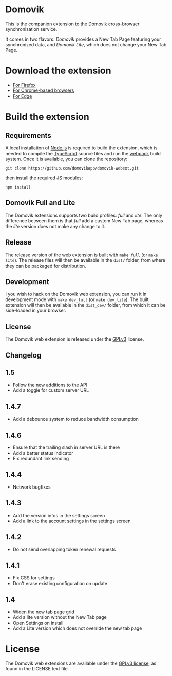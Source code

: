 * Domovik
This is the companion extension to the [[https://domovik.app][Domovik]] cross-browser synchronisation service.

It comes in two flavors: /Domovik/ provides a New Tab Page featuring your synchronized data, and /Domovik Lite/, which does not change your New Tab Page.

* Download the extension
- [[https://addons.mozilla.org/en-US/firefox/user/16143812/][For Firefox]]
- [[https://chrome.google.com/webstore/search/domovik][For Chrome-based browsers]]
- [[https://microsoftedge.microsoft.com/addons/search/domovik][For Edge]]

* Build the extension
** Requirements
A local installation of [[https://nodejs.org/en/][Node.js]] is required to build the extension, which is needed to compile the [[https://www.typescriptlang.org/][TypeScript]] source files and run the [[https://webpack.js.org/][webpack]] build system. Once it is available, you can clone the repository:

#+begin_src
git clone https://github.com/domovikapp/domovik-webext.git
#+end_src

then install the required JS modules:

#+begin_src
npm install
#+end_src

** Domovik Full and Lite
The Domovik extensions supports two build profiles: /full/ and /lite/. The only difference between them is that /full/ add a custom New Tab page, whereas the /lite/ version does not make any change to it.

** Release
The release version of the web extension is built with =make full= (or =make lite=). The release files will then be available in the =dist/= folder, from where they can be packaged for distribution.

** Development
I you wish to hack on the Domovik web extension, you can run it in development mode with =make dev_full= (or =make dev_lite=). The built extension will then be available in the =dist_dev/= folder, from which it can be side-loaded in your browser.

** License
The Domovik web extension is released under the [[https://www.gnu.org/licenses/gpl-3.0.txt][GPLv3]] license.

** Changelog
** 1.5
- Follow the new additions to the API
- Add a toggle for custom server URL
** 1.4.7
- Add a debounce system to reduce bandwidth consumption
** 1.4.6
- Ensure that the trailing slash in server URL is there
- Add a better status indicator
- Fix redundant link sending
** 1.4.4
- Network bugfixes
** 1.4.3
- Add the version infos in the settings screen
- Add a link to the account settings in the settings screen
** 1.4.2
- Do not send overlapping token renewal requests
** 1.4.1
- Fix CSS for settings
- Don't erase existing configuration on update
** 1.4
- Widen the new tab page grid
- Add a lite version without the New Tab page
- Open Settings on install
- Add a Lite version which does not override the new tab page

* License
The Domovik web extensions are available under the [[http://www.gnu.org/licenses/agpl-3.0.html][GPLv3 license]], as found in the LICENSE text file.
